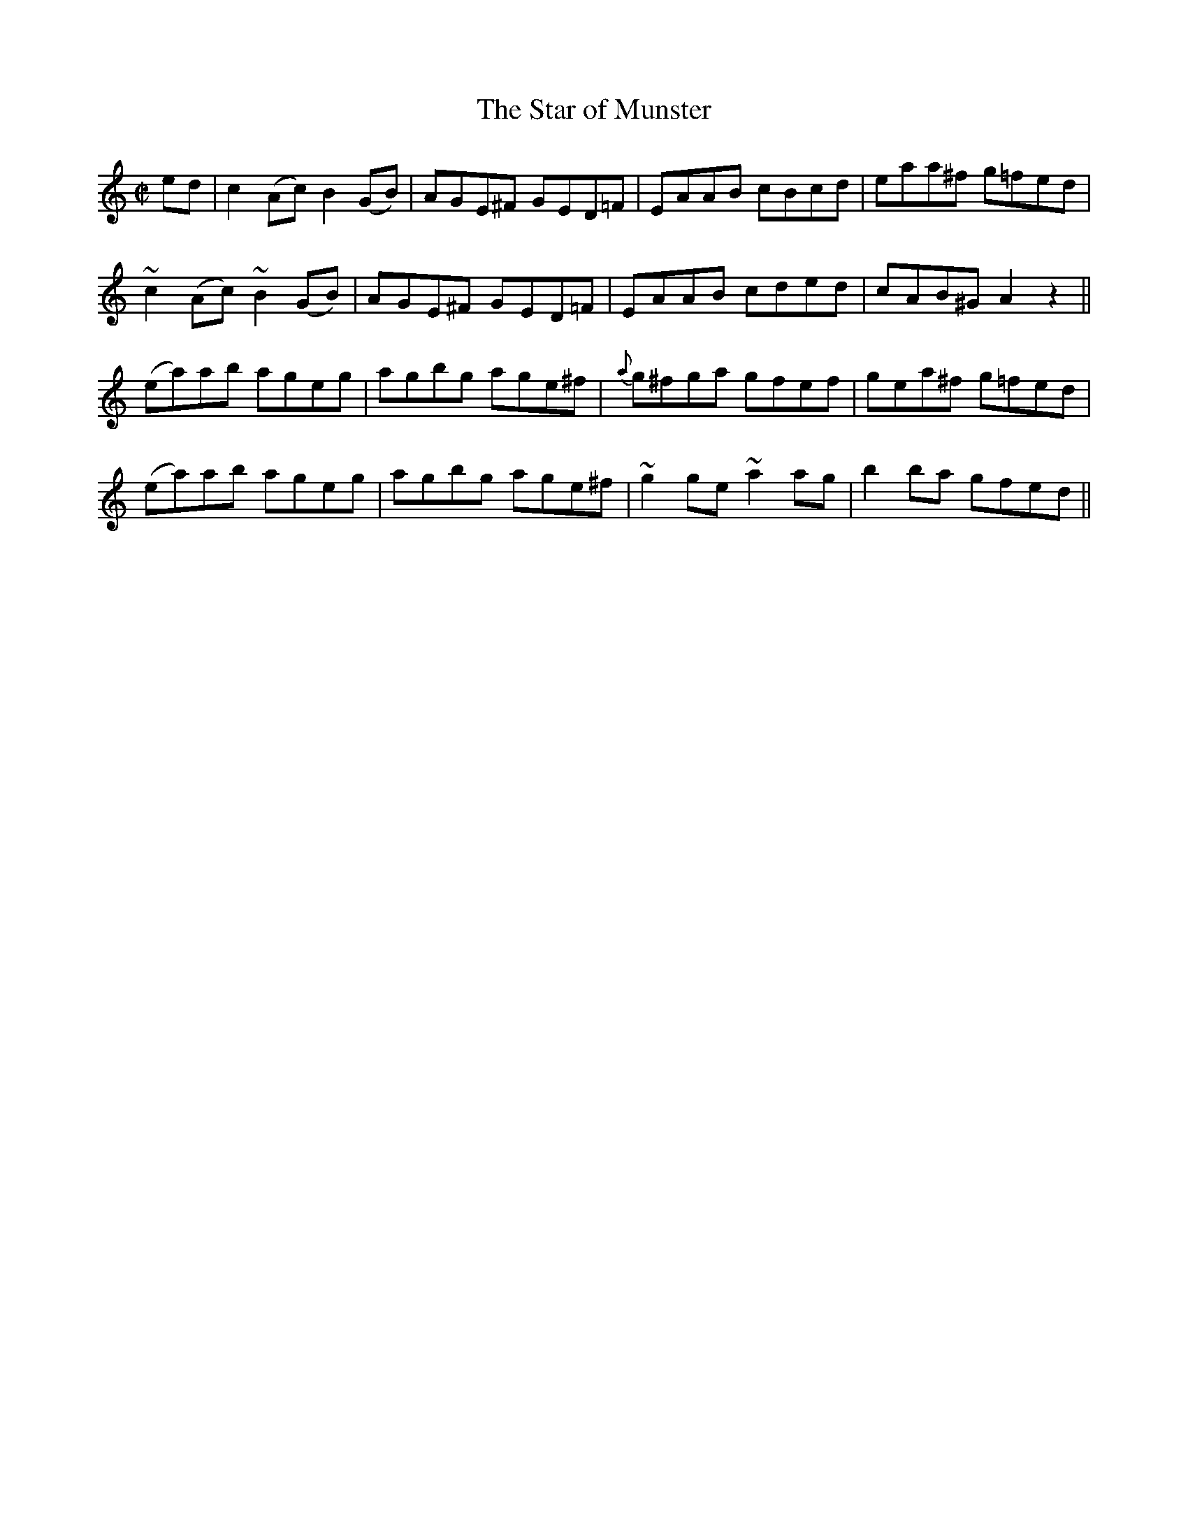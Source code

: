 X:1218
T:The Star of Munster
M:C|
L:1/8
R:Reel
B:O'Neill's 1218
N:Collected by F. O'Neill
K:C
ed|c2(Ac)B2(GB)|AGE^F GED=F|EAAB cBcd|eaa^f g=fed|
~c2(Ac)~B2(GB)|AGE^F GED=F|EAAB cded|cAB^GA2z2||
(ea)ab ageg|agbg age^f|{a}g^fga gfef|gea^f g=fed|
(ea)ab ageg|agbg age^f|~g2ge~a2ag|b2ba gfed||
